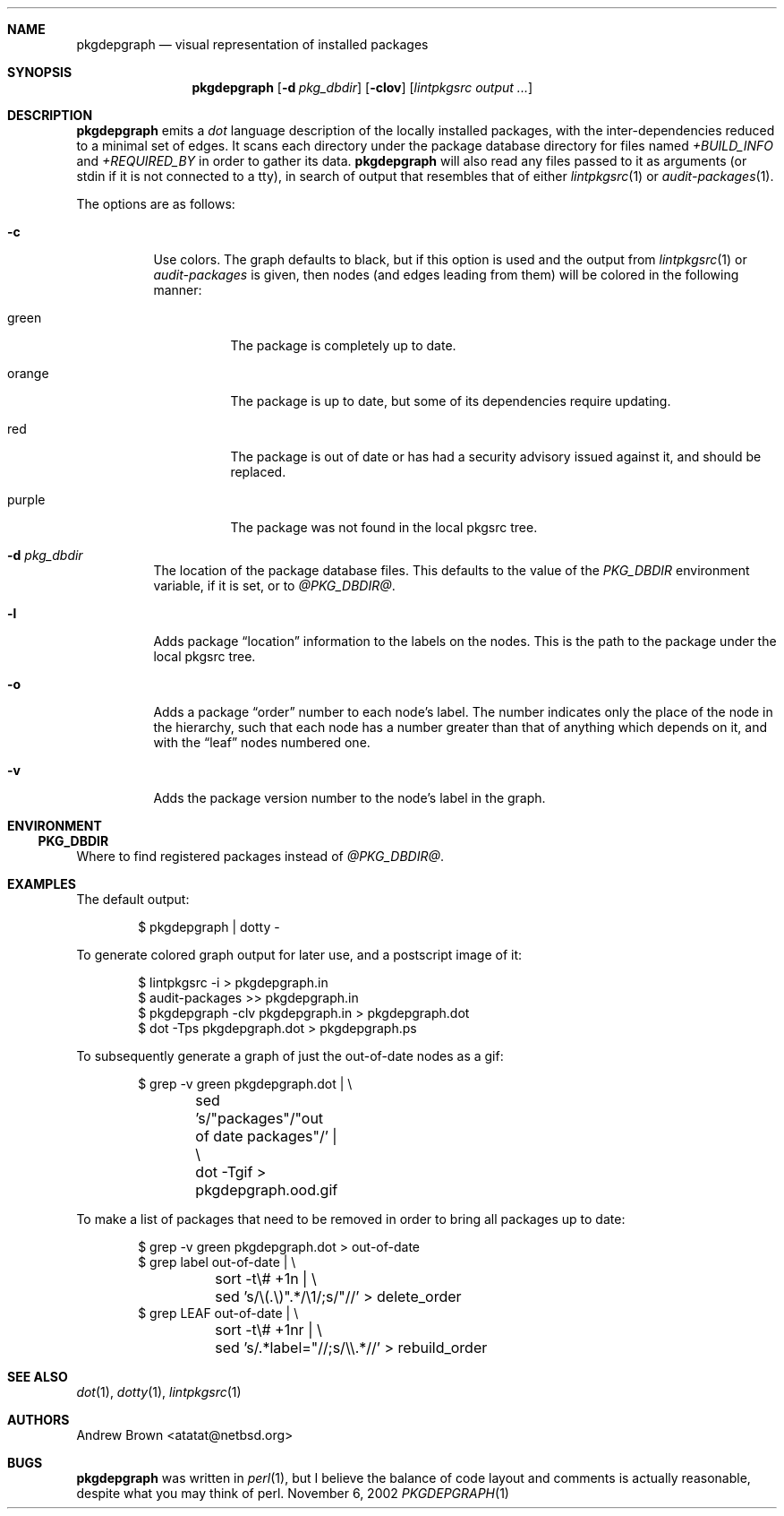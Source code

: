 .\"	$NetBSD$
.\"
.\" Copyright (c) 2002 by Andrew Brown <atatat@netbsd.org>
.\" Absolutely no warranty.
.\"
.Dd November 6, 2002
.Dt PKGDEPGRAPH 1
.Sh NAME
.Nm pkgdepgraph
.Nd visual representation of installed packages
.Sh SYNOPSIS
.Nm
.Op Fl d Ar pkg_dbdir
.Op Fl clov
.Op Pa lintpkgsrc output ...
.Sh DESCRIPTION
.Nm
emits a
.Pa dot
language description of the locally installed packages, with the
inter-dependencies reduced to a minimal set of edges.
It scans each directory under the package database directory for files
named
.Pa +BUILD_INFO
and
.Pa +REQUIRED_BY
in order to gather its data.
.Nm
will also read any files passed to it as arguments (or stdin if it
is not connected to a tty), in search of output that resembles that
of either
.Xr lintpkgsrc 1
or
.Xr audit-packages 1 .
.Pp
The options are as follows:
.Bl -tag -width indent
.It Fl c
Use colors.
The graph defaults to black, but if this option is used and the output
from
.Xr lintpkgsrc 1
or
.Pa audit-packages
is given, then nodes (and edges leading from them) will be colored in
the following manner:
.Bl -tag -width purple
.It green
The package is completely up to date.
.It orange
The package is up to date, but some of its dependencies require updating.
.It red
The package is out of date or has had a security advisory issued
against it, and should be replaced.
.It purple
The package was not found in the local pkgsrc tree.
.El
.It Fl d Ar pkg_dbdir
The location of the package database files.
This defaults to the value of the
.Pa PKG_DBDIR
environment variable, if it is set, or to
.Pa @PKG_DBDIR@ .
.It Fl l
Adds package 
.Dq location
information to the labels on the nodes.
This is the path to the package under the local pkgsrc tree.
.It Fl o
Adds a package
.Dq order
number to each node's label.
The number indicates only the place of the node in the hierarchy, such
that each node has a number greater than that of anything which
depends on it, and with the
.Dq leaf
nodes numbered one.
.It Fl v
Adds the package version number to the node's label in the graph.
.El
.Sh ENVIRONMENT
.Ss PKG_DBDIR
Where to find registered packages instead of
.Pa @PKG_DBDIR@ .
.Sh EXAMPLES
The default output:
.Bd -literal -offset indent
$ pkgdepgraph | dotty -
.Ed
.Pp
To generate colored graph output for later use, and a postscript image
of it:
.Bd -literal -offset indent
$ lintpkgsrc -i \> pkgdepgraph.in
$ audit-packages \>\> pkgdepgraph.in
$ pkgdepgraph -clv pkgdepgraph.in \> pkgdepgraph.dot
$ dot -Tps pkgdepgraph.dot \> pkgdepgraph.ps
.Ed
.Pp
To subsequently generate a graph of just the out-of-date nodes as a
gif:
.Bd -literal -offset indent
$ grep -v green pkgdepgraph.dot | \\
	sed 's/"packages"/"out of date packages"/' | \\
	dot -Tgif \> pkgdepgraph.ood.gif
.Ed
.Pp
To make a list of packages that need to be removed in order to bring
all packages up to date:
.Bd -literal -offset indent
$ grep -v green pkgdepgraph.dot \> out-of-date
$ grep label out-of-date | \\
	sort -t\\# +1n | \\
	sed 's/\\(.\\)".*/\\1/;s/"//' \> delete_order
$ grep LEAF out-of-date | \\
	sort -t\\# +1nr | \\
	sed 's/.*label="//;s/\\\\.*//' \> rebuild_order
.Ed
.Sh SEE ALSO
.Xr dot 1 ,
.Xr dotty 1 ,
.Xr lintpkgsrc 1
.Sh AUTHORS
.An Andrew Brown Aq atatat@netbsd.org
.Sh BUGS
.Nm
was written in
.Xr perl 1 ,
but I believe the balance of code layout and comments is actually
reasonable, despite what you may think of perl.
